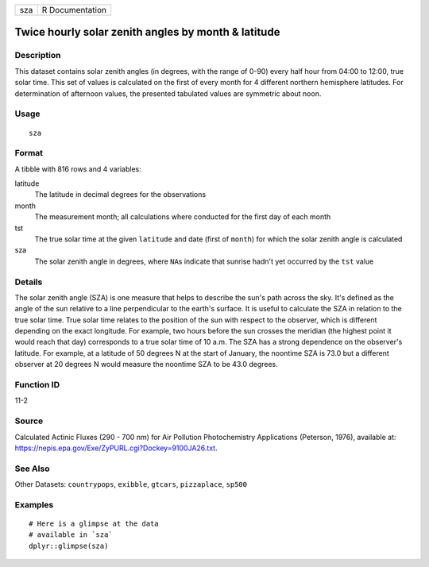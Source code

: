 === ===============
sza R Documentation
=== ===============

Twice hourly solar zenith angles by month & latitude
----------------------------------------------------

Description
~~~~~~~~~~~

This dataset contains solar zenith angles (in degrees, with the range of
0-90) every half hour from 04:00 to 12:00, true solar time. This set of
values is calculated on the first of every month for 4 different
northern hemisphere latitudes. For determination of afternoon values,
the presented tabulated values are symmetric about noon.

Usage
~~~~~

::

   sza

Format
~~~~~~

A tibble with 816 rows and 4 variables:

latitude
   The latitude in decimal degrees for the observations

month
   The measurement month; all calculations where conducted for the first
   day of each month

tst
   The true solar time at the given ``latitude`` and date (first of
   ``month``) for which the solar zenith angle is calculated

sza
   The solar zenith angle in degrees, where ``NA``\ s indicate that
   sunrise hadn't yet occurred by the ``tst`` value

Details
~~~~~~~

The solar zenith angle (SZA) is one measure that helps to describe the
sun's path across the sky. It's defined as the angle of the sun relative
to a line perpendicular to the earth's surface. It is useful to
calculate the SZA in relation to the true solar time. True solar time
relates to the position of the sun with respect to the observer, which
is different depending on the exact longitude. For example, two hours
before the sun crosses the meridian (the highest point it would reach
that day) corresponds to a true solar time of 10 a.m. The SZA has a
strong dependence on the observer's latitude. For example, at a latitude
of 50 degrees N at the start of January, the noontime SZA is 73.0 but a
different observer at 20 degrees N would measure the noontime SZA to be
43.0 degrees.

Function ID
~~~~~~~~~~~

11-2

Source
~~~~~~

Calculated Actinic Fluxes (290 - 700 nm) for Air Pollution
Photochemistry Applications (Peterson, 1976), available at:
https://nepis.epa.gov/Exe/ZyPURL.cgi?Dockey=9100JA26.txt.

See Also
~~~~~~~~

Other Datasets: ``countrypops``, ``exibble``, ``gtcars``,
``pizzaplace``, ``sp500``

Examples
~~~~~~~~

::

   # Here is a glimpse at the data
   # available in `sza`
   dplyr::glimpse(sza)

